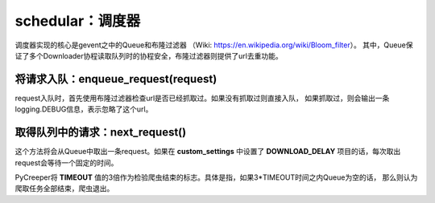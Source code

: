 schedular：调度器
============================

调度器实现的核心是gevent之中的Queue和布隆过滤器
（Wiki: https://en.wikipedia.org/wiki/Bloom_filter）。
其中，Queue保证了多个Downloader协程读取队列时的协程安全，布隆过滤器则提供了url去重功能。

将请求入队：enqueue_request(request)
--------------------------------------------------

request入队时，首先使用布隆过滤器检查url是否已经抓取过。如果没有抓取过则直接入队，
如果抓取过，则会输出一条logging.DEBUG信息，表示忽略了这个url。

取得队列中的请求：next_request()
-----------------------------------------------

这个方法将会从Queue中取出一条request。如果在 **custom_settings** 中设置了 **DOWNLOAD_DELAY**
项目的话，每次取出request会等待一个固定的时间。

PyCreeper将 **TIMEOUT** 值的3倍作为检验爬虫结束的标志。具体是指，如果3*TIMEOUT时间之内Queue为空的话，
那么则认为爬取任务全部结束，爬虫退出。

